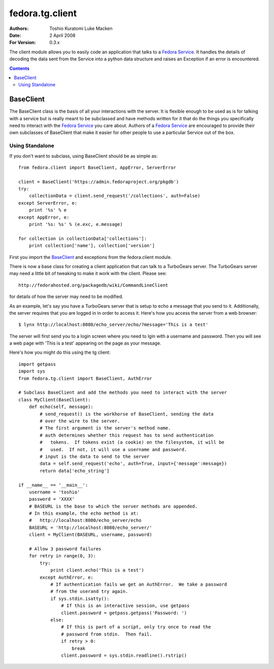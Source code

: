 ================
fedora.tg.client
================
:Authors: Toshio Kuratomi
          Luke Macken
:Date: 2 April 2008
:For Version: 0.3.x

The client module allows you to easily code an application that talks to a
`Fedora Service`_.  It handles the details of decoding the data sent from the
Service into a python data structure and raises an Exception if an error is
encountered.

.. _`Fedora Service`: service.html

.. contents::

----------
BaseClient
----------

The BaseClient class is the basis of all your interactions with the server.
It is flexible enough to be used as is for talking with a service but is
really meant to be subclassed and have methods written for it that do the
things you specifically need to interact with the `Fedora Service`_ you care
about.  Authors of a `Fedora Service`_ are encouraged to provide their own
subclasses of BaseClient that make it easier for other people to use a
particular Service out of the box.

Using Standalone
================

If you don't want to subclass, using BaseClient should be as simple as::

    from fedora.client import BaseClient, AppError, ServerError

    client = BaseClient('https://admin.fedoraproject.org/pkgdb')
    try:
        collectionData = client.send_request('/collections', auth=False)
    except ServerError, e:
        print '%s' % e
    except AppError, e:
        print '%s: %s' % (e.exc, e.message)

    for collection in collectionData['collections']:
        print collection['name'], collection['version']

First you import the BaseClient_ and exceptions from the fedora.client module.

There is now a base class for creating a client application that can talk to
a TurboGears server.  The TurboGears server may need a little bit of tweaking
to make it work with the client.  Please see::

  http://fedorahosted.org/packagedb/wiki/CommandLineClient

for details of how the server may need to be modified.

As an example, let's say you have a TurboGears server that is setup to echo a
message that you send to it.  Additionally, the server requires that you are
logged in in order to access it.  Here's how you access the server from a web
browser::

  $ lynx http://localhost:8080/echo_server/echo/?message='This is a test'

The server will first send you to a login screen where you need to lgin with a
username and password.  Then you will see a web page with 'This is a test'
appearing on the page as your message.

Here's how you might do this using the tg client::

  import getpass
  import sys
  from fedora.tg.client import BaseClient, AuthError

  # Subclass BaseClient and add the methods you need to interact with the server
  class MyClient(BaseClient):
      def echo(self, message):
          # send_request() is the workhorse of BaseClient, sending the data
          # over the wire to the server.
          # The first argument is the server's method name.
          # auth determines whether this request has to send authentication
          #   tokens.  If tokens exist (a cookie) on the filesystem, it will be
          #   used.  If not, it will use a username and password.
          # input is the data to send to the server
          data = self.send_request('echo', auth=True, input={'message':message})
          return data['echo_string']

  if __name__ == '__main__':
      username = 'toshio'
      password = 'XXXX'
      # BASEURL is the base to which the server methods are appended.
      # In this example, the echo method is at:
      #   http://localhost:8080/echo_server/echo
      BASEURL = 'http://localhost:8080/echo_server/'
      client = MyClient(BASEURL, username, password)
      
      # Allow 3 password failures
      for retry in range(0, 3):
          try:
              print client.echo('This is a test')
          except AuthError, e:
              # If authentication fails we get an AuthError.  We take a password
              # from the userand try again.
              if sys.stdin.isatty():
                  # If this is an interactive session, use getpass
                  client.password = getpass.getpass('Password: ')
              else:
                  # If this is part of a script, only try once to read the
                  # password from stdin.  Then fail.
                  if retry > 0:
                      break
                  client.password = sys.stdin.readline().rstrip()
